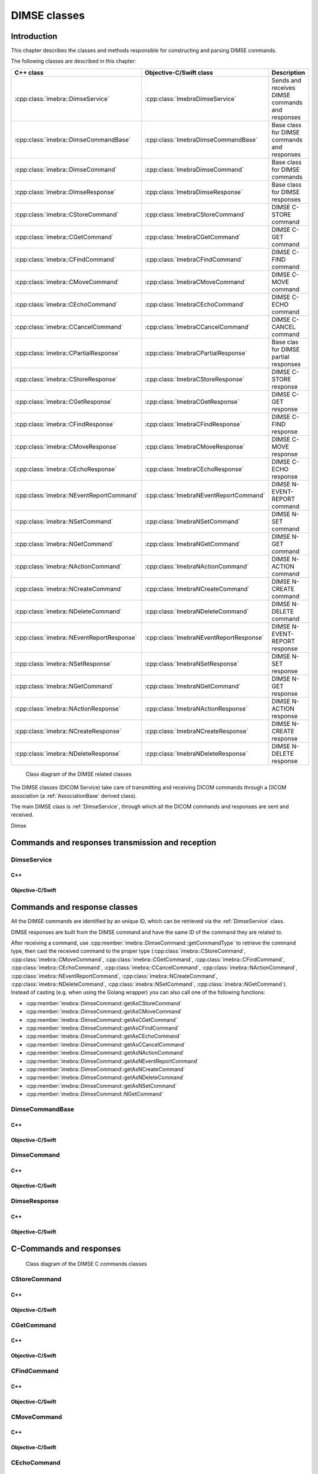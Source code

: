 DIMSE classes
=============

Introduction
------------

This chapter describes the classes and methods responsible for constructing and parsing DIMSE commands.

The following classes are described in this chapter:

+-----------------------------------------------+---------------------------------------------+-------------------------------+
|C++ class                                      |Objective-C/Swift class                      |Description                    |
+===============================================+=============================================+===============================+
|:cpp:class:`imebra::DimseService`              |:cpp:class:`ImebraDimseService`              |Sends and receives DIMSE       |
|                                               |                                             |commands and responses         |
+-----------------------------------------------+---------------------------------------------+-------------------------------+
|:cpp:class:`imebra::DimseCommandBase`          |:cpp:class:`ImebraDimseCommandBase`          |Base class for DIMSE           |
|                                               |                                             |commands and responses         |
+-----------------------------------------------+---------------------------------------------+-------------------------------+
|:cpp:class:`imebra::DimseCommand`              |:cpp:class:`ImebraDimseCommand`              |Base class for DIMSE commands  |
+-----------------------------------------------+---------------------------------------------+-------------------------------+
|:cpp:class:`imebra::DimseResponse`             |:cpp:class:`ImebraDimseResponse`             |Base class for DIMSE responses |
+-----------------------------------------------+---------------------------------------------+-------------------------------+
|:cpp:class:`imebra::CStoreCommand`             |:cpp:class:`ImebraCStoreCommand`             |DIMSE C-STORE command          |
+-----------------------------------------------+---------------------------------------------+-------------------------------+
|:cpp:class:`imebra::CGetCommand`               |:cpp:class:`ImebraCGetCommand`               |DIMSE C-GET command            |
+-----------------------------------------------+---------------------------------------------+-------------------------------+
|:cpp:class:`imebra::CFindCommand`              |:cpp:class:`ImebraCFindCommand`              |DIMSE C-FIND command           |
+-----------------------------------------------+---------------------------------------------+-------------------------------+
|:cpp:class:`imebra::CMoveCommand`              |:cpp:class:`ImebraCMoveCommand`              |DIMSE C-MOVE command           |
+-----------------------------------------------+---------------------------------------------+-------------------------------+
|:cpp:class:`imebra::CEchoCommand`              |:cpp:class:`ImebraCEchoCommand`              |DIMSE C-ECHO command           |
+-----------------------------------------------+---------------------------------------------+-------------------------------+
|:cpp:class:`imebra::CCancelCommand`            |:cpp:class:`ImebraCCancelCommand`            |DIMSE C-CANCEL command         |
+-----------------------------------------------+---------------------------------------------+-------------------------------+
|:cpp:class:`imebra::CPartialResponse`          |:cpp:class:`ImebraCPartialResponse`          |Base clas for DIMSE partial    |
|                                               |                                             |responses                      |
+-----------------------------------------------+---------------------------------------------+-------------------------------+
|:cpp:class:`imebra::CStoreResponse`            |:cpp:class:`ImebraCStoreResponse`            |DIMSE C-STORE response         |
+-----------------------------------------------+---------------------------------------------+-------------------------------+
|:cpp:class:`imebra::CGetResponse`              |:cpp:class:`ImebraCGetResponse`              |DIMSE C-GET response           |
+-----------------------------------------------+---------------------------------------------+-------------------------------+
|:cpp:class:`imebra::CFindResponse`             |:cpp:class:`ImebraCFindResponse`             |DIMSE C-FIND response          |
+-----------------------------------------------+---------------------------------------------+-------------------------------+
|:cpp:class:`imebra::CMoveResponse`             |:cpp:class:`ImebraCMoveResponse`             |DIMSE C-MOVE response          |
+-----------------------------------------------+---------------------------------------------+-------------------------------+
|:cpp:class:`imebra::CEchoResponse`             |:cpp:class:`ImebraCEchoResponse`             |DIMSE C-ECHO response          |
+-----------------------------------------------+---------------------------------------------+-------------------------------+
|:cpp:class:`imebra::NEventReportCommand`       |:cpp:class:`ImebraNEventReportCommand`       |DIMSE N-EVENT-REPORT command   |
+-----------------------------------------------+---------------------------------------------+-------------------------------+
|:cpp:class:`imebra::NSetCommand`               |:cpp:class:`ImebraNSetCommand`               |DIMSE N-SET command            |
+-----------------------------------------------+---------------------------------------------+-------------------------------+
|:cpp:class:`imebra::NGetCommand`               |:cpp:class:`ImebraNGetCommand`               |DIMSE N-GET command            |
+-----------------------------------------------+---------------------------------------------+-------------------------------+
|:cpp:class:`imebra::NActionCommand`            |:cpp:class:`ImebraNActionCommand`            |DIMSE N-ACTION command         |
+-----------------------------------------------+---------------------------------------------+-------------------------------+
|:cpp:class:`imebra::NCreateCommand`            |:cpp:class:`ImebraNCreateCommand`            |DIMSE N-CREATE command         |
+-----------------------------------------------+---------------------------------------------+-------------------------------+
|:cpp:class:`imebra::NDeleteCommand`            |:cpp:class:`ImebraNDeleteCommand`            |DIMSE N-DELETE command         |
+-----------------------------------------------+---------------------------------------------+-------------------------------+
|:cpp:class:`imebra::NEventReportResponse`      |:cpp:class:`ImebraNEventReportResponse`      |DIMSE N-EVENT-REPORT response  |
+-----------------------------------------------+---------------------------------------------+-------------------------------+
|:cpp:class:`imebra::NSetResponse`              |:cpp:class:`ImebraNSetResponse`              |DIMSE N-SET response           |
+-----------------------------------------------+---------------------------------------------+-------------------------------+
|:cpp:class:`imebra::NGetCommand`               |:cpp:class:`ImebraNGetCommand`               |DIMSE N-GET response           |
+-----------------------------------------------+---------------------------------------------+-------------------------------+
|:cpp:class:`imebra::NActionResponse`           |:cpp:class:`ImebraNActionResponse`           |DIMSE N-ACTION response        |
+-----------------------------------------------+---------------------------------------------+-------------------------------+
|:cpp:class:`imebra::NCreateResponse`           |:cpp:class:`ImebraNCreateResponse`           |DIMSE N-CREATE response        |
+-----------------------------------------------+---------------------------------------------+-------------------------------+
|:cpp:class:`imebra::NDeleteResponse`           |:cpp:class:`ImebraNDeleteResponse`           |DIMSE N-DELETE response        |
+-----------------------------------------------+---------------------------------------------+-------------------------------+


.. figure:: images/dimse.jpg
   :target: _images/dimse.jpg
   :figwidth: 100%
   :alt: DIMSE related classes

   Class diagram of the DIMSE related classes

The DIMSE classes (DICOM Service) take care of transmitting and receiving DICOM commands
through a DICOM association (a :ref:`AssociationBase` derived class).

The main DIMSE class is :ref:`DimseService`, through which all the DICOM commands
and responses are sent and received.

Dimse


Commands and responses transmission and reception
-------------------------------------------------

.. _DimseService:

DimseService
............

C++
,,,

.. doxygenclass:: imebra::DimseService
   :members:
   
Objective-C/Swift
,,,,,,,,,,,,,,,,,

.. doxygenclass:: ImebraDimseService
   :members:
   

Commands and response classes
-----------------------------

All the DIMSE commands are identified by an unique ID, which can be retrieved via the :ref:`DimseService` class.

DIMSE responses are built from the DIMSE command and have the same ID of the command they are related to.

After receiving a command, use :cpp:member:`imebra::DimseCommand::getCommandType` to retrieve the command type, then cast the
received command to the proper type (:cpp:class:`imebra::CStoreCommand`, :cpp:class:`imebra::CMoveCommand`,
:cpp:class:`imebra::CGetCommand`, :cpp:class:`imebra::CFindCommand`, :cpp:class:`imebra::CEchoCommand`, :cpp:class:`imebra::CCancelCommand`,
:cpp:class:`imebra::NActionCommand`, :cpp:class:`imebra::NEventReportCommand`, :cpp:class:`imebra::NCreateCommand`,
:cpp:class:`imebra::NDeleteCommand`, :cpp:class:`imebra::NSetCommand`, :cpp:class:`imebra::NGetCommand`).
Instead of casting (e.g. when using the Golang wrapper) you can also call one of the following functions:

- :cpp:member:`imebra::DimseCommand::getAsCStoreCommand`
- :cpp:member:`imebra::DimseCommand::getAsCMoveCommand`
- :cpp:member:`imebra::DimseCommand::getAsCGetCommand`
- :cpp:member:`imebra::DimseCommand::getAsCFindCommand`
- :cpp:member:`imebra::DimseCommand::getAsCEchoCommand`
- :cpp:member:`imebra::DimseCommand::getAsCCancelCommand`
- :cpp:member:`imebra::DimseCommand::getAsNActionCommand`
- :cpp:member:`imebra::DimseCommand::getAsNEventReportCommand`
- :cpp:member:`imebra::DimseCommand::getAsNCreateCommand`
- :cpp:member:`imebra::DimseCommand::getAsNDeleteCommand`
- :cpp:member:`imebra::DimseCommand::getAsNSetCommand`
- :cpp:member:`imebra::DimseCommand::NGetCommand`


DimseCommandBase
................

C++
,,,

.. doxygenclass:: imebra::DimseCommandBase
   :members:

Objective-C/Swift
,,,,,,,,,,,,,,,,,

.. doxygenclass:: ImebraDimseCommandBase
   :members:


DimseCommand
............

C++
,,,

.. doxygenclass:: imebra::DimseCommand
   :members:
   
Objective-C/Swift
,,,,,,,,,,,,,,,,,

.. doxygenclass:: ImebraDimseCommand
   :members:
   

DimseResponse
.............

C++
,,,

.. doxygenclass:: imebra::DimseResponse
   :members:
   
Objective-C/Swift
,,,,,,,,,,,,,,,,,

.. doxygenclass:: ImebraDimseResponse
   :members:
   
   
C-Commands and responses
------------------------

.. figure:: images/dimseccommands.jpg
   :target: _images/dimseccommands.jpg
   :figwidth: 100%
   :alt: DIMSE C-Commands classes

   Class diagram of the DIMSE C commands classes


CStoreCommand
.............

C++
,,,

.. doxygenclass:: imebra::CStoreCommand
   :members:

Objective-C/Swift
,,,,,,,,,,,,,,,,,

.. doxygenclass:: ImebraCStoreCommand
   :members:


CGetCommand
...........

C++
,,,

.. doxygenclass:: imebra::CGetCommand
   :members:

Objective-C/Swift
,,,,,,,,,,,,,,,,,

.. doxygenclass:: ImebraCGetCommand
   :members:


CFindCommand
............

C++
,,,

.. doxygenclass:: imebra::CFindCommand
   :members:

Objective-C/Swift
,,,,,,,,,,,,,,,,,

.. doxygenclass:: ImebraCFindCommand
   :members:


CMoveCommand
............

C++
,,,

.. doxygenclass:: imebra::CMoveCommand
   :members:

Objective-C/Swift
,,,,,,,,,,,,,,,,,

.. doxygenclass:: ImebraCMoveCommand
   :members:


CEchoCommand
............

C++
,,,

.. doxygenclass:: imebra::CEchoCommand
   :members:
   
Objective-C/Swift
,,,,,,,,,,,,,,,,,

.. doxygenclass:: ImebraCEchoCommand
   :members:
   

CCancelCommand
..............

C++
,,,

.. doxygenclass:: imebra::CCancelCommand
   :members:
   
Objective-C/Swift
,,,,,,,,,,,,,,,,,

.. doxygenclass:: ImebraCCancelCommand
   :members:
   


CPartialResponse
................

C++
,,,

.. doxygenclass:: imebra::CPartialResponse
   :members:
   
Objective-C/Swift
,,,,,,,,,,,,,,,,,

.. doxygenclass:: ImebraCPartialResponse
   :members:
   

CStoreResponse
..............

C++
,,,

.. doxygenclass:: imebra::CStoreResponse
   :members:

Objective-C/Swift
,,,,,,,,,,,,,,,,,

.. doxygenclass:: ImebraCStoreResponse
   :members:



CGetResponse
............

C++
,,,

.. doxygenclass:: imebra::CGetResponse
   :members:
   
Objective-C/Swift
,,,,,,,,,,,,,,,,,

.. doxygenclass:: ImebraCGetResponse
   :members:
   


CFindResponse
.............

C++
,,,

.. doxygenclass:: imebra::CFindResponse
   :members:
   
Objective-C/Swift
,,,,,,,,,,,,,,,,,

.. doxygenclass:: ImebraCFindResponse
   :members:
   
   

CMoveResponse
.............

C++
,,,

.. doxygenclass:: imebra::CMoveResponse
   :members:

Objective-C/Swift
,,,,,,,,,,,,,,,,,

.. doxygenclass:: ImebraCMoveResponse
   :members:


CEchoResponse
.............

C++
,,,

.. doxygenclass:: imebra::CEchoResponse
   :members:

Objective-C/Swift
,,,,,,,,,,,,,,,,,

.. doxygenclass:: ImebraCEchoResponse
   :members:



N-Commands and responses
------------------------
  
.. figure:: images/dimsencommands.jpg
   :target: _images/dimsencommands.jpg
   :figwidth: 100%
   :alt: DIMSE C-Commands classes

   Class diagram of the DIMSE N commands classes



NEventReportCommand
...................

C++
,,,

.. doxygenclass:: imebra::NEventReportCommand
   :members:
   
Objective-C/Swift
,,,,,,,,,,,,,,,,,

.. doxygenclass:: ImebraNEventReportCommand
   :members:
   

NSetCommand
...........

C++
,,,

.. doxygenclass:: imebra::NSetCommand
   :members:
   
Objective-C/Swift
,,,,,,,,,,,,,,,,,

.. doxygenclass:: ImebraNSetCommand
   :members:
   

NGetCommand
...........

C++
,,,

.. doxygenclass:: imebra::NGetCommand
   :members:
   
Objective-C/Swift
,,,,,,,,,,,,,,,,,

.. doxygenclass:: ImebraNGetCommand
   :members:
   

NActionCommand
..............

C++
,,,

.. doxygenclass:: imebra::NActionCommand
   :members:
   
Objective-C/Swift
,,,,,,,,,,,,,,,,,

.. doxygenclass:: ImebraNActionCommand
   :members:
   

NCreateCommand
..............

C++
,,,

.. doxygenclass:: imebra::NCreateCommand
   :members:
   
Objective-C/Swift
,,,,,,,,,,,,,,,,,

.. doxygenclass:: ImebraNCreateCommand
   :members:
   

NDeleteCommand
..............

C++
,,,

.. doxygenclass:: imebra::NDeleteCommand
   :members:
   
Objective-C/Swift
,,,,,,,,,,,,,,,,,

.. doxygenclass:: ImebraNDeleteCommand
   :members:
   

NEventReportResponse
....................

C++
,,,

.. doxygenclass:: imebra::NEventReportResponse
   :members:
   
Objective-C/Swift
,,,,,,,,,,,,,,,,,

.. doxygenclass:: ImebraNEventReportResponse
   :members:
   

NSetResponse
............

C++
,,,

.. doxygenclass:: imebra::NSetResponse
   :members:
   
Objective-C/Swift
,,,,,,,,,,,,,,,,,

.. doxygenclass:: ImebraNSetResponse
   :members:
   

NGetResponse
............

C++
,,,

.. doxygenclass:: imebra::NGetResponse
   :members:
   
Objective-C/Swift
,,,,,,,,,,,,,,,,,

.. doxygenclass:: ImebraNGetResponse
   :members:
   

NActionResponse
...............

C++
,,,

.. doxygenclass:: imebra::NActionResponse
   :members:
   
Objective-C/Swift
,,,,,,,,,,,,,,,,,

.. doxygenclass:: ImebraNActionResponse
   :members:
   

NCreateResponse
...............

C++
,,,

.. doxygenclass:: imebra::NCreateResponse
   :members:
   
Objective-C/Swift
,,,,,,,,,,,,,,,,,

.. doxygenclass:: ImebraNCreateResponse
   :members:
   

NDeleteResponse
...............

C++
,,,

.. doxygenclass:: imebra::NDeleteResponse
   :members:
   
Objective-C/Swift
,,,,,,,,,,,,,,,,,

.. doxygenclass:: ImebraNDeleteResponse
   :members:
   
